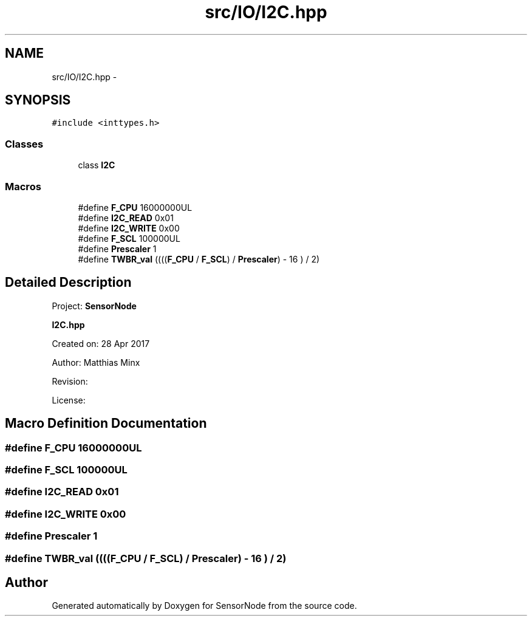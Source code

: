 .TH "src/IO/I2C.hpp" 3 "Thu May 25 2017" "Version 0.2" "SensorNode" \" -*- nroff -*-
.ad l
.nh
.SH NAME
src/IO/I2C.hpp \- 
.SH SYNOPSIS
.br
.PP
\fC#include <inttypes\&.h>\fP
.br

.SS "Classes"

.in +1c
.ti -1c
.RI "class \fBI2C\fP"
.br
.in -1c
.SS "Macros"

.in +1c
.ti -1c
.RI "#define \fBF_CPU\fP   16000000UL"
.br
.ti -1c
.RI "#define \fBI2C_READ\fP   0x01"
.br
.ti -1c
.RI "#define \fBI2C_WRITE\fP   0x00"
.br
.ti -1c
.RI "#define \fBF_SCL\fP   100000UL"
.br
.ti -1c
.RI "#define \fBPrescaler\fP   1"
.br
.ti -1c
.RI "#define \fBTWBR_val\fP   ((((\fBF_CPU\fP / \fBF_SCL\fP) / \fBPrescaler\fP) \- 16 ) / 2)"
.br
.in -1c
.SH "Detailed Description"
.PP 
Project: \fBSensorNode\fP
.PP
\fBI2C\&.hpp\fP
.PP
Created on: 28 Apr 2017
.PP
Author: Matthias Minx
.PP
Revision:
.PP
License: 
.SH "Macro Definition Documentation"
.PP 
.SS "#define F_CPU   16000000UL"

.SS "#define F_SCL   100000UL"

.SS "#define I2C_READ   0x01"

.SS "#define I2C_WRITE   0x00"

.SS "#define Prescaler   1"

.SS "#define TWBR_val   ((((\fBF_CPU\fP / \fBF_SCL\fP) / \fBPrescaler\fP) \- 16 ) / 2)"

.SH "Author"
.PP 
Generated automatically by Doxygen for SensorNode from the source code\&.
